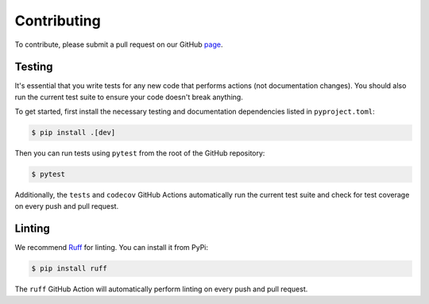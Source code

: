 Contributing
==============

To contribute, please submit a pull request on our GitHub `page <https://github.com/seshadrilab/tcrconvert/pulls>`_.


Testing
---------

It's essential that you write tests for any new code that performs actions (not documentation changes). 
You should also run the current test suite to ensure your code doesn't break anything.

To get started, first install the necessary testing and documentation dependencies listed in ``pyproject.toml``:

.. code-block:: console

   $ pip install .[dev]

Then you can run tests using ``pytest`` from the root of the GitHub repository:

.. code-block:: console

   $ pytest

Additionally, the ``tests`` and ``codecov`` GitHub Actions automatically run the current test suite and 
check for test coverage on every push and pull request. 


Linting
---------

We recommend `Ruff <https://docs.astral.sh/ruff/>`_ for linting. You can install it from PyPi:

.. code-block:: console

   $ pip install ruff

The ``ruff`` GitHub Action will automatically perform linting on every push and pull request.